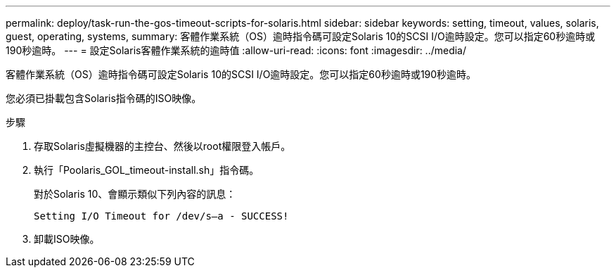 ---
permalink: deploy/task-run-the-gos-timeout-scripts-for-solaris.html 
sidebar: sidebar 
keywords: setting, timeout, values, solaris, guest, operating, systems, 
summary: 客體作業系統（OS）逾時指令碼可設定Solaris 10的SCSI I/O逾時設定。您可以指定60秒逾時或190秒逾時。 
---
= 設定Solaris客體作業系統的逾時值
:allow-uri-read: 
:icons: font
:imagesdir: ../media/


[role="lead"]
客體作業系統（OS）逾時指令碼可設定Solaris 10的SCSI I/O逾時設定。您可以指定60秒逾時或190秒逾時。

您必須已掛載包含Solaris指令碼的ISO映像。

.步驟
. 存取Solaris虛擬機器的主控台、然後以root權限登入帳戶。
. 執行「Poolaris_GOL_timeout-install.sh」指令碼。
+
對於Solaris 10、會顯示類似下列內容的訊息：

+
[listing]
----
Setting I/O Timeout for /dev/s–a - SUCCESS!
----
. 卸載ISO映像。

